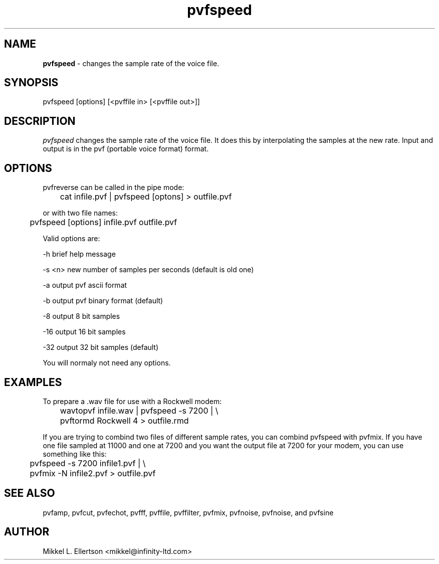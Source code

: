 .\" .IX pvf
.TH "pvfspeed" "1" "1.5" "pvfspeed" "PVF tools"
.SH "NAME"
\fBpvfspeed\fR \- changes the sample rate of the voice file.
.SH "SYNOPSIS"
pvfspeed [options] [<pvffile in> [<pvffile out>]]

.SH "DESCRIPTION"
\fIpvfspeed\fR changes the sample rate of the voice file. It does this by interpolating the samples at the new rate. Input and output is in the pvf (portable voice format) format.

.SH "OPTIONS"
pvfreverse can be called in the pipe mode:

	cat infile.pvf | pvfspeed [optons] > outfile.pvf

or with two file names:

	pvfspeed [options] infile.pvf outfile.pvf

Valid options are:

\-h     brief help message

\-s <n> new number of samples per seconds (default is old one)

\-a     output pvf ascii format

\-b     output pvf binary format (default)

\-8     output 8 bit samples

\-16    output 16 bit samples

\-32    output 32 bit samples (default)

You will normaly not need any options.
.SH "EXAMPLES"
To prepare a .wav file for use with a Rockwell modem:

	wavtopvf infile.wav | pvfspeed \-s 7200 | \\
	pvftormd Rockwell 4 > outfile.rmd

If you are trying to combind two files of different sample rates, you can combind pvfspeed with pvfmix.  If you have one file sampled at 11000 and one at 7200 and you want the output file at 7200 for your modem, you can use something like this:

	pvfspeed \-s 7200 infile1.pvf | \\

	pvfmix \-N infile2.pvf > outfile.pvf


.SH "SEE ALSO"
pvfamp, pvfcut, pvfechot, pvfff, pvffile, pvffilter, pvfmix, pvfnoise, pvfnoise, and pvfsine
.SH "AUTHOR"
Mikkel L. Ellertson <mikkel@infinity\-ltd.com>
